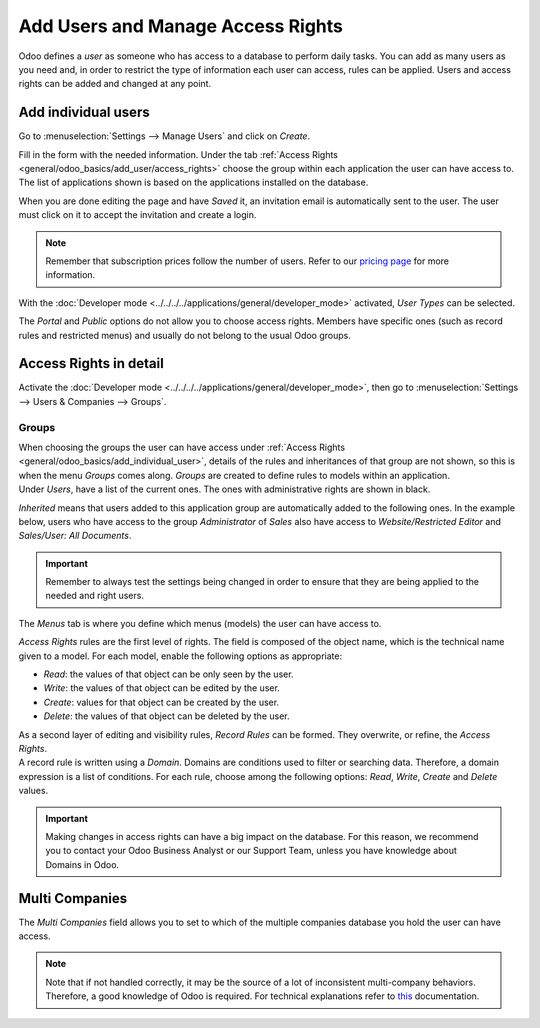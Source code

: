 ==================================
Add Users and Manage Access Rights
==================================

Odoo defines a *user* as someone who has access to a database to perform daily tasks. You can add as
many users as you need and, in order to restrict the type of information each user can access, rules
can be applied. Users and access rights can be added and changed at any point.

.. _general/odoo_basics/add_individual_user:

Add individual users
====================

Go to :menuselection:`Settings --> Manage Users` and click on *Create*.

.. image:: media/manage_users.png
   :align: center
   :height: 280
   :alt: View of the settings page emphasizing the manage users field in Odoo

| Fill in the form with the needed information. Under the tab
  :ref:`Access Rights <general/odoo_basics/add_user/access_rights>` choose the group within
  each application the user can have access to.
| The list of applications shown is based on the applications installed on the database.

.. image:: media/new_user.png
   :align: center
   :alt: View of a user’s form emphasizing the access rights tab in Odoo

When you are done editing the page and have *Saved* it, an invitation email is automatically sent to
the user. The user must click on it to accept the invitation and create a login.

.. image:: media/invitation_email.png
   :align: center
   :alt: View of a user’s form with a notification that the invitation email has been sent in Odoo

.. note::
   Remember that subscription prices follow the number of users. Refer to our
   `pricing page <https://www.odoo.com/pricing>`_
   for more information.

With the :doc:`Developer mode <../../../../applications/general/developer_mode>` activated, *User Types* can
be selected.

.. image:: media/user_type.png
   :align: center
   :height: 300
   :alt: View of a user’s form in developer mode emphasizing the user type field in Odoo

The *Portal* and *Public* options do not allow you to choose access rights. Members have specific
ones (such as record rules and restricted menus) and usually do not belong to the usual Odoo
groups.

.. _general/odoo_basics/add_user/access_rights:

Access Rights in detail
=======================

Activate the :doc:`Developer mode <../../../../applications/general/developer_mode>`, then go to
:menuselection:`Settings --> Users & Companies --> Groups`.

Groups
~~~~~~

| When choosing the groups the user can have access under
  :ref:`Access Rights <general/odoo_basics/add_individual_user>`, details of the rules and
  inheritances of that group are not shown, so this is when the menu *Groups* comes along. *Groups*
  are created to define rules to models within an application.
| Under *Users*, have a list of the current ones. The ones with administrative rights are shown
  in black.

.. image:: media/groups_users.png
   :align: center
   :alt: View of a group’s form emphasizing the tab users in Odoo

*Inherited* means that users added to this application group are automatically added to the
following ones. In the example below, users who have access to the group *Administrator* of *Sales*
also have access to *Website/Restricted Editor* and *Sales/User: All Documents*.

.. image:: media/groups_inherited.png
   :align: center
   :height: 330
   :alt: View of a group’s form emphasizing the tab inherited in Odoo

.. important::
   Remember to always test the settings being changed in order to ensure that they are being applied
   to the needed and right users.

The *Menus* tab is where you define which menus (models) the user can have access to.

.. image:: media/groups_menus.png
   :align: center
   :height: 330
   :alt: View of a group’s form emphasizing the tab menus in Odoo

*Access Rights* rules are the first level of rights. The field is composed of the object name, which
is the technical name given to a model. For each model, enable the following options as appropriate:

- *Read*: the values of that object can be only seen by the user.
- *Write*: the values of that object can be edited by the user.
- *Create*: values for that object can be created by the user.
- *Delete*: the values of that object can be deleted by the user.

.. image:: media/groups_access_rights.png
   :align: center
   :alt: View of a group’s form emphasizing the tab access rights in Odoo

| As a second layer of editing and visibility rules, *Record Rules* can be formed. They overwrite,
  or refine, the *Access Rights*.
| A record rule is written using a *Domain*. Domains are conditions used to filter or searching
  data. Therefore, a domain expression is a list of conditions. For each rule, choose among the
  following options: *Read*, *Write*, *Create* and *Delete* values.

.. image:: media/groups_record_rules.png
   :align: center
   :alt: View of a group’s form emphasizing the tab record rules in Odoo

.. important::
   Making changes in access rights can have a big impact on the database. For this reason, we
   recommend you to contact your Odoo Business Analyst or our Support Team, unless you have
   knowledge about Domains in Odoo.

Multi Companies
===============

The *Multi Companies* field allows you to set to which of the multiple companies database you hold
the user can have access.

.. note::
   Note that if not handled correctly, it may be the source of a lot of inconsistent multi-company
   behaviors. Therefore, a good knowledge of Odoo is required. For technical explanations refer
   to `this <https://www.odoo.com/documentation/14.0/howtos/company.html>`_ documentation.

.. image:: media/multi_companies.png
   :align: center
   :height: 300
   :alt: View of a user’s form emphasizing the multi companies field in Odoo

.. seealso::
   - :doc:`../multi_companies/manage_multi_companies`
   - :doc:`../../settings/users_and_features`